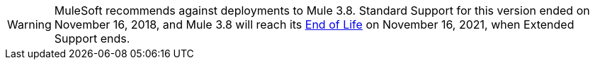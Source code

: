 
[WARNING]
MuleSoft recommends against deployments to Mule 3.8. Standard Support for this version ended on November 16, 2018, and
Mule 3.8 will reach its https://www.mulesoft.com/legal/versioning-back-support-policy#mule-runtimes-end-of-life[End of Life] on November 16, 2021, when Extended Support ends.

